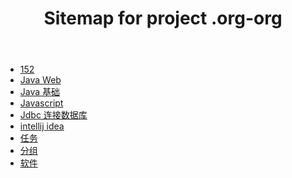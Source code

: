 #+TITLE: Sitemap for project .org-org

- [[file:index.org][152]]
- [[file:java-web.org][Java Web]]
- [[file:java.org][Java 基础]]
- [[file:javascript.org][Javascript]]
- [[file:jdbc.org][Jdbc 连接数据库]]
- [[file:tools-idea.org][intellij idea]]
- [[file:tasks.org][任务]]
- [[file:group.org][分组]]
- [[file:software.org][软件]]